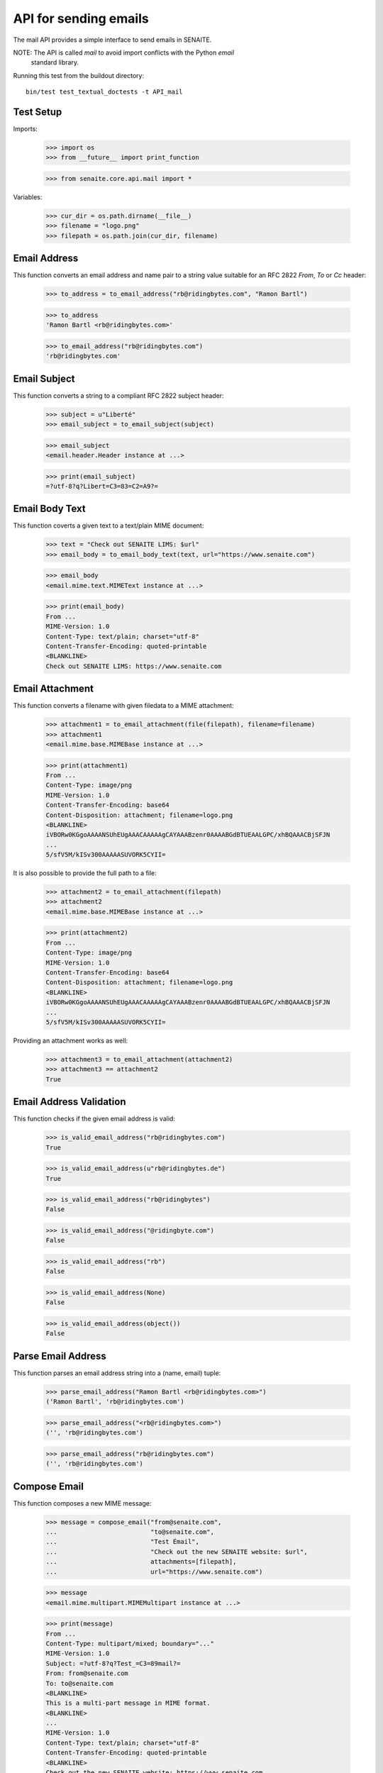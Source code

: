 API for sending emails
======================

The mail API provides a simple interface to send emails in SENAITE.

NOTE: The API is called `mail` to avoid import conflicts with the Python `email`
      standard library.

Running this test from the buildout directory::

    bin/test test_textual_doctests -t API_mail


Test Setup
----------

Imports:

    >>> import os
    >>> from __future__ import print_function

    >>> from senaite.core.api.mail import *

Variables:

    >>> cur_dir = os.path.dirname(__file__)
    >>> filename = "logo.png"
    >>> filepath = os.path.join(cur_dir, filename)
    

Email Address
-------------

This function converts an email address and name pair to a string value suitable
for an RFC 2822 `From`, `To` or `Cc` header:

    >>> to_address = to_email_address("rb@ridingbytes.com", "Ramon Bartl")

    >>> to_address
    'Ramon Bartl <rb@ridingbytes.com>'

    >>> to_email_address("rb@ridingbytes.com")
    'rb@ridingbytes.com'


Email Subject
-------------

This function converts a string to a compliant RFC 2822 subject header:

    >>> subject = u"Liberté"
    >>> email_subject = to_email_subject(subject)

    >>> email_subject
    <email.header.Header instance at ...>

    >>> print(email_subject)
    =?utf-8?q?Libert=C3=83=C2=A9?=


Email Body Text
---------------

This function coverts a given text to a text/plain MIME document:

    >>> text = "Check out SENAITE LIMS: $url"
    >>> email_body = to_email_body_text(text, url="https://www.senaite.com")

    >>> email_body
    <email.mime.text.MIMEText instance at ...>

    >>> print(email_body)
    From ...
    MIME-Version: 1.0
    Content-Type: text/plain; charset="utf-8"
    Content-Transfer-Encoding: quoted-printable
    <BLANKLINE>
    Check out SENAITE LIMS: https://www.senaite.com


Email Attachment
----------------

This function converts a filename with given filedata to a MIME attachment:

    >>> attachment1 = to_email_attachment(file(filepath), filename=filename)
    >>> attachment1
    <email.mime.base.MIMEBase instance at ...>

    >>> print(attachment1)
    From ...
    Content-Type: image/png
    MIME-Version: 1.0
    Content-Transfer-Encoding: base64
    Content-Disposition: attachment; filename=logo.png
    <BLANKLINE>
    iVBORw0KGgoAAAANSUhEUgAAACAAAAAgCAYAAABzenr0AAAABGdBTUEAALGPC/xhBQAAACBjSFJN
    ...
    5/sfV5M/kISv300AAAAASUVORK5CYII=


It is also possible to provide the full path to a file:

    >>> attachment2 = to_email_attachment(filepath)
    >>> attachment2
    <email.mime.base.MIMEBase instance at ...>

    >>> print(attachment2)
    From ...
    Content-Type: image/png
    MIME-Version: 1.0
    Content-Transfer-Encoding: base64
    Content-Disposition: attachment; filename=logo.png
    <BLANKLINE>
    iVBORw0KGgoAAAANSUhEUgAAACAAAAAgCAYAAABzenr0AAAABGdBTUEAALGPC/xhBQAAACBjSFJN
    ...
    5/sfV5M/kISv300AAAAASUVORK5CYII=


Providing an attachment works as well:


    >>> attachment3 = to_email_attachment(attachment2)
    >>> attachment3 == attachment2
    True


Email Address Validation
------------------------

This function checks if the given email address is valid:

    >>> is_valid_email_address("rb@ridingbytes.com")
    True

    >>> is_valid_email_address(u"rb@ridingbytes.de")
    True

    >>> is_valid_email_address("rb@ridingbytes")
    False

    >>> is_valid_email_address("@ridingbyte.com")
    False

    >>> is_valid_email_address("rb")
    False

    >>> is_valid_email_address(None)
    False

    >>> is_valid_email_address(object())
    False


Parse Email Address
-------------------

This function parses an email address string into a (name, email) tuple:

    >>> parse_email_address("Ramon Bartl <rb@ridingbytes.com>")
    ('Ramon Bartl', 'rb@ridingbytes.com')

    >>> parse_email_address("<rb@ridingbytes.com>")
    ('', 'rb@ridingbytes.com')

    >>> parse_email_address("rb@ridingbytes.com")
    ('', 'rb@ridingbytes.com')


Compose Email
-------------

This function composes a new MIME message:

    >>> message = compose_email("from@senaite.com",
    ...                         "to@senaite.com",
    ...                         "Test Émail",
    ...                         "Check out the new SENAITE website: $url",
    ...                         attachments=[filepath],
    ...                         url="https://www.senaite.com")

    >>> message
    <email.mime.multipart.MIMEMultipart instance at ...>

    >>> print(message)
    From ...
    Content-Type: multipart/mixed; boundary="..."
    MIME-Version: 1.0
    Subject: =?utf-8?q?Test_=C3=89mail?=
    From: from@senaite.com
    To: to@senaite.com
    <BLANKLINE>
    This is a multi-part message in MIME format.
    <BLANKLINE>
    ...
    MIME-Version: 1.0
    Content-Type: text/plain; charset="utf-8"
    Content-Transfer-Encoding: quoted-printable
    <BLANKLINE>
    Check out the new SENAITE website: https://www.senaite.com
    ...
    Content-Type: image/png
    MIME-Version: 1.0
    Content-Transfer-Encoding: base64
    Content-Disposition: attachment; filename=logo.png
    <BLANKLINE>
    iVBORw0KGgoAAAANSUhEUgAAACAAAAAgCAYAAABzenr0AAAABGdBTUEAALGPC/xhBQAAACBjSFJN
    ...
    5/sfV5M/kISv300AAAAASUVORK5CYII=
    ...
    <BLANKLINE>
